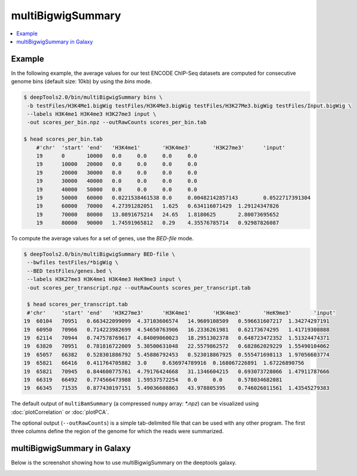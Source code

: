 multiBigwigSummary
==================

.. contents:: 
    :local:

.. argparse::
   :ref: deeptools.multiBigwigSummary.parse_arguments
   :prog: multiBigwigSummary


Example
~~~~~~~

In the following example, the average values for our test ENCODE
ChIP-Seq datasets are computed for consecutive genome bins (default size: 10kb) by using the `bins` mode.

.. code:: bash

    $ deepTools2.0/bin/multiBigwigSummary bins \
     -b testFiles/H3K4Me1.bigWig testFiles/H3K4Me3.bigWig testFiles/H3K27Me3.bigWig testFiles/Input.bigWig \
     --labels H3K4me1 H3K4me3 H3K27me3 input \
     -out scores_per_bin.npz --outRawCounts scores_per_bin.tab
     
    $ head scores_per_bin.tab 
        #'chr'	'start'	'end'	'H3K4me1'	'H3K4me3'	'H3K27me3'	'input'
        19	0	10000	0.0	0.0	0.0	0.0
        19	10000	20000	0.0	0.0	0.0	0.0
        19	20000	30000	0.0	0.0	0.0	0.0
        19	30000	40000	0.0	0.0	0.0	0.0
        19	40000	50000	0.0	0.0	0.0	0.0
        19	50000	60000	0.0221538461538	0.0	0.00482142857143	0.0522717391304
        19	60000	70000	4.27391282051	1.625	0.634116071429	1.29124347826
        19	70000	80000	13.0891675214	24.65	1.8180625	2.80073695652
        19	80000	90000	1.74591965812	0.29	4.35576785714	0.92987826087

To compute the average values for a set of genes, use the `BED-file` mode.

.. code:: bash

    $ deepTools2.0/bin/multiBigwigSummary BED-file \
     --bwfiles testFiles/*bigWig \
     --BED testFiles/genes.bed \
     --labels H3K27me3 H3K4me1 H3K4me3 HeK9me3 input \
     -out scores_per_transcript.npz --outRawCounts scores_per_transcript.tab
     
     $ head scores_per_transcript.tab
     #'chr'	'start'	'end'	'H3K27me3'	'H3K4me1'	'H3K4me3'	'HeK9me3'	'input'
    19	60104	70951	0.663422099099	4.37103606574	14.9609108509	0.596631607217	1.34274297191
    19	60950	70966	0.714223982699	4.54650763906	16.2336261981	0.62173674295	1.41719308888
    19	62114	70944	0.747578769617	4.84009060023	18.2951302378	0.648723472352	1.51324474371
    19	63820	70951	0.781816722009	5.30500631048	22.5579862572	0.682862029229	1.55490104062
    19	65057	66382	0.528301886792	5.45886792453	0.523018867925	0.555471698113	1.97056603774
    19	65821	66416	0.411764705882	3.0	0.636974789916	0.168067226891	1.67226890756
    19	65821	70945	0.844600775761	4.79176424668	31.1346604215	0.693073728066	1.47911787666
    19	66319	66492	0.774566473988	1.59537572254	0.0	0.0	0.578034682081
    19	66345	71535	0.877430197151	5.49036608863	43.978805395	0.746026011561	1.43545279383


The default output of ``multiBamSummary`` (a compressed ``numpy`` array: `*.npz`) can be visualized using :doc:`plotCorrelation` or :doc:`plotPCA`.

The optional output (``--outRawCounts``) is a simple tab-delimited file that can be used with any other program. The first three columns define the region of the genome for which the reads were summarized.


multiBigwigSummary in Galaxy
~~~~~~~~~~~~~~~~~~~~~~~~~~~~

Below is the screenshot showing how to use multiBigwigSummary on the deeptools galaxy.


.. image:: ../../images/bigwiCorr_galaxy.png
